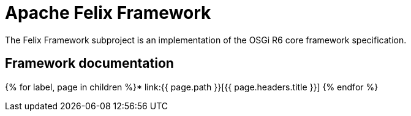 = Apache Felix Framework

The Felix Framework subproject is an implementation of the OSGi R6 core framework specification.

== Framework documentation

{% for label, page in children %}* link:{{ page.path }}[{{ page.headers.title }}] {% endfor %}
